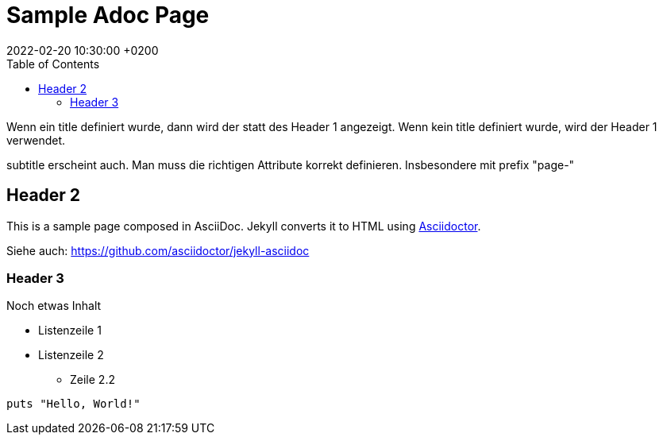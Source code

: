 = Sample Adoc Page
:page-permalink: /sample-adoc/
:url-asciidoctor: http://asciidoctor.org
//:page-title: Das ist der Titel
:page-subtitle: und das ist der Untertitel
:page-tags: [tag1, tag-2, tag 3]
:page-last-updated: 2022-02-16
// folgendes kann genutzt werden, um den Wert aus dem Dateinamen zu überschreiben
:revdate: 2022-02-20 10:30:00 +0200
:head-extra: head_extra.html
:toc: auto
// :page-layout: info
:page-layout: post


Wenn ein title definiert wurde, dann wird der statt des Header 1 angezeigt. Wenn kein title definiert wurde, wird der Header 1 verwendet.

subtitle erscheint auch. Man muss die richtigen Attribute korrekt definieren. Insbesondere mit prefix "page-"

== Header 2

This is a sample page composed in AsciiDoc.
Jekyll converts it to HTML using {url-asciidoctor}[Asciidoctor].

Siehe auch: https://github.com/asciidoctor/jekyll-asciidoc[]

=== Header 3

Noch etwas Inhalt

* Listenzeile 1
* Listenzeile 2
** Zeile 2.2

[source,ruby]
puts "Hello, World!"